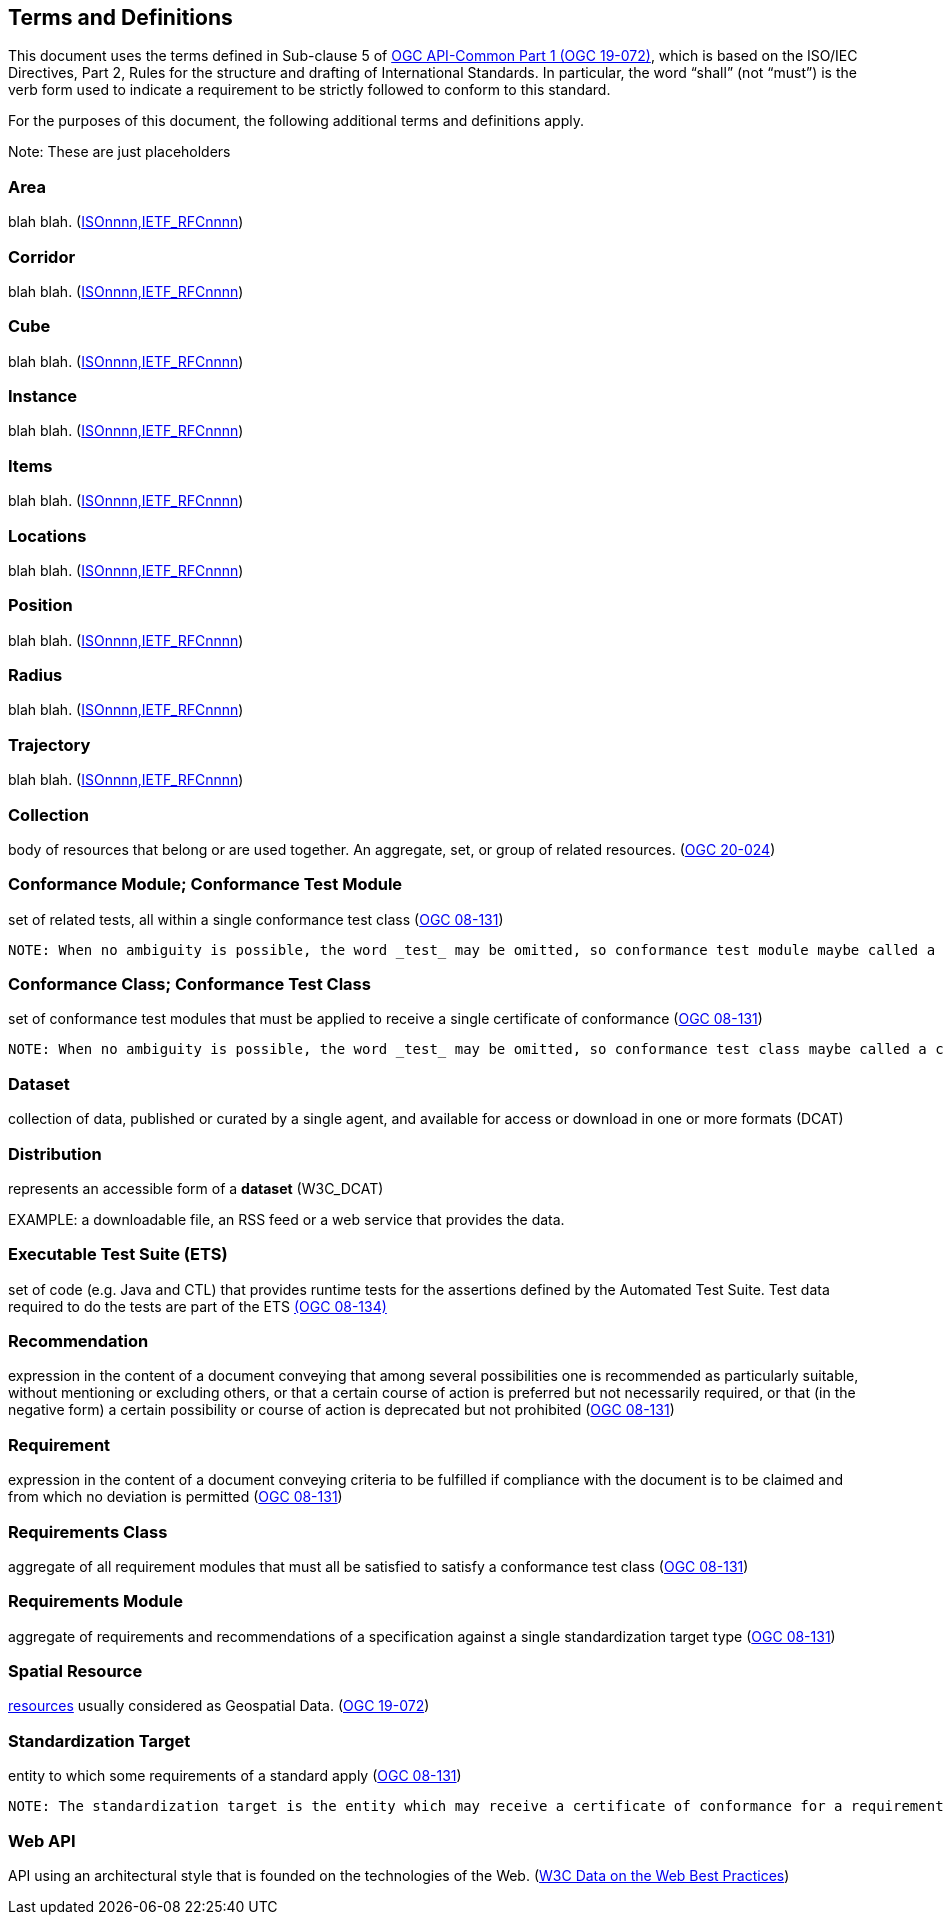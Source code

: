 [[terms_and_definitions]]
== Terms and Definitions

This document uses the terms defined in Sub-clause 5 of https://github.com/opengeospatial/oapi_common/blob/master/19-072.pdf[OGC API-Common Part 1 (OGC 19-072)], which is based on the ISO/IEC Directives, Part 2, Rules for the structure and drafting of International Standards. In particular, the word “shall” (not “must”) is the verb form used to indicate a requirement to be strictly followed to conform to this standard.

For the purposes of this document, the following additional terms and definitions apply.

Note: These are just placeholders

[[area-definition]]
=== Area
blah blah. (<<ogc020-nnn,ISOnnnn,IETF_RFCnnnn>>)

[[corridor-definition]]
=== Corridor
blah blah. (<<ogc020-nnn,ISOnnnn,IETF_RFCnnnn>>)

[[cube-definition]]
=== Cube
blah blah. (<<ogc020-nnn,ISOnnnn,IETF_RFCnnnn>>)

[[instance-definition]]
=== Instance
blah blah. (<<ogc020-nnn,ISOnnnn,IETF_RFCnnnn>>)

[[items-definition]]
=== Items
blah blah. (<<ogc020-nnn,ISOnnnn,IETF_RFCnnnn>>)

[[locations-definition]]
=== Locations
blah blah. (<<ogc020-nnn,ISOnnnn,IETF_RFCnnnn>>)

[[position-definition]]
=== Position
blah blah. (<<ogc020-nnn,ISOnnnn,IETF_RFCnnnn>>)

[[radius-definition]]
=== Radius
blah blah. (<<ogc020-nnn,ISOnnnn,IETF_RFCnnnn>>)

[[trajectory-definition]]
=== Trajectory
blah blah. (<<ogc020-nnn,ISOnnnn,IETF_RFCnnnn>>)

[[collection-definition]]
=== Collection
body of resources that belong or are used together. An aggregate, set, or group of related resources. (<<ogc020-024,OGC 20-024>>)

[[ctm-definition]]
=== Conformance Module; Conformance Test Module
set of related tests, all within a single conformance test class (<<ogc08-131,OGC 08-131>>)

 NOTE: When no ambiguity is possible, the word _test_ may be omitted, so conformance test module maybe called a conformance module. Conformance modules may be nested in a hierarchical way.

[[ctc-definition]]
=== Conformance Class; Conformance Test Class
set of conformance test modules that must be applied to receive a single certificate of conformance (<<ogc08-131,OGC 08-131>>)

 NOTE: When no ambiguity is possible, the word _test_ may be omitted, so conformance test class maybe called a conformance class.

[[dataset-definition]]
=== Dataset
collection of data, published or curated by a single agent, and available for access or download in one or more formats (DCAT)

[[distribution-definition]]
=== Distribution
represents an accessible form of a *dataset* (W3C_DCAT)

EXAMPLE: a downloadable file, an RSS feed or a web service that provides the data.

[[ets-definition]]
=== Executable Test Suite (ETS)
set of code (e.g. Java and CTL) that provides runtime tests for the assertions defined by the Automated Test Suite. Test data required to do the tests are part of the ETS https://portal.opengeospatial.org/files/?artifact_id=55234[(OGC 08-134)]

[[recomendation-definition]]
=== Recommendation
expression in the content of a document conveying that among several possibilities one is recommended as particularly suitable, without mentioning or excluding others, or that a certain course of action is preferred but not necessarily required, or that (in the negative form) a certain possibility or course of action is deprecated but not prohibited (<<ogc08-131,OGC 08-131>>) 

[[requirement-definition]]
=== Requirement
expression in the content of a document conveying criteria to be fulfilled if compliance with the document is to be claimed and from which no deviation is permitted (<<ogc08-131,OGC 08-131>>)

[[requirements-class-definition]]
=== Requirements Class
aggregate of all requirement modules that must all be satisfied to satisfy a conformance test class (<<ogc08-131,OGC 08-131>>)

[[requirements-module-definition]]
=== Requirements Module
aggregate of requirements and recommendations of a specification against a single standardization target type (<<ogc08-131,OGC 08-131>>)

[[spatial-resource-definition]]
=== Spatial Resource
<<resource-definition,resources>> usually considered as Geospatial Data. (<<apicore,OGC 19-072>>)

[[standardization-target-definition]]
=== Standardization Target
entity to which some requirements of a standard apply (<<ogc08-131,OGC 08-131>>)

 NOTE: The standardization target is the entity which may receive a certificate of conformance for a requirements class.
 
[[webapi-definition]]
=== Web API
API using an architectural style that is founded on the technologies of the Web. (<<DWBP,W3C Data on the Web Best Practices>>)
